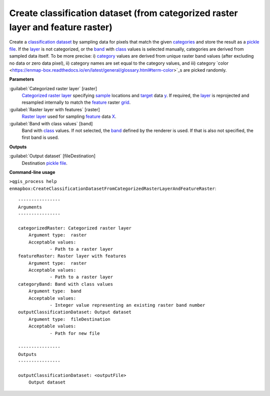 .. _Create classification dataset (from categorized raster layer and feature raster):

********************************************************************************
Create classification dataset (from categorized raster layer and feature raster)
********************************************************************************

Create a `classification <https://enmap-box.readthedocs.io/en/latest/general/glossary.html#term-classification>`_ `dataset <https://enmap-box.readthedocs.io/en/latest/general/glossary.html#term-dataset>`_ by sampling data for pixels that match the given `categories <https://enmap-box.readthedocs.io/en/latest/general/glossary.html#term-categories>`_ and store the result as a `pickle file <https://enmap-box.readthedocs.io/en/latest/general/glossary.html#term-pickle-file>`_. 
If the `layer <https://enmap-box.readthedocs.io/en/latest/general/glossary.html#term-layer>`_ is not categorized, or the `band <https://enmap-box.readthedocs.io/en/latest/general/glossary.html#term-band>`_ with `class <https://enmap-box.readthedocs.io/en/latest/general/glossary.html#term-class>`_ values is selected manually, categories are derived from sampled data itself. To be more precise: i) `category <https://enmap-box.readthedocs.io/en/latest/general/glossary.html#term-category>`_ values are derived from unique raster band values (after excluding no data or zero data pixel), ii) category names are set equal to the category values, and iii) category `color <https://enmap-box.readthedocs.io/en/latest/general/glossary.html#term-color>`_s are picked randomly.

**Parameters**


:guilabel:`Categorized raster layer` [raster]
    `Categorized raster layer <https://enmap-box.readthedocs.io/en/latest/general/glossary.html#term-categorized-raster-layer>`_ specifying `sample <https://enmap-box.readthedocs.io/en/latest/general/glossary.html#term-sample>`_ locations and `target <https://enmap-box.readthedocs.io/en/latest/general/glossary.html#term-target>`_ data `y <https://enmap-box.readthedocs.io/en/latest/general/glossary.html#term-y>`_. If required, the `layer <https://enmap-box.readthedocs.io/en/latest/general/glossary.html#term-layer>`_ is reprojected and resampled internally to match the `feature <https://enmap-box.readthedocs.io/en/latest/general/glossary.html#term-feature>`_ raster `grid <https://enmap-box.readthedocs.io/en/latest/general/glossary.html#term-grid>`_.
    


:guilabel:`Raster layer with features` [raster]
    `Raster layer <https://enmap-box.readthedocs.io/en/latest/general/glossary.html#term-raster-layer>`_ used for sampling `feature <https://enmap-box.readthedocs.io/en/latest/general/glossary.html#term-feature>`_ data `X <https://enmap-box.readthedocs.io/en/latest/general/glossary.html#term-x>`_.


:guilabel:`Band with class values` [band]
    Band with `class <https://enmap-box.readthedocs.io/en/latest/general/glossary.html#term-class>`_ values. If not selected, the `band <https://enmap-box.readthedocs.io/en/latest/general/glossary.html#term-band>`_ defined by the renderer is used. If that is also not specified, the first band is used.

**Outputs**


:guilabel:`Output dataset` [fileDestination]
    Destination `pickle file <https://enmap-box.readthedocs.io/en/latest/general/glossary.html#term-pickle-file>`_.

**Command-line usage**

``>qgis_process help enmapbox:CreateClassificationDatasetFromCategorizedRasterLayerAndFeatureRaster``::

    ----------------
    Arguments
    ----------------
    
    categorizedRaster: Categorized raster layer
    	Argument type:	raster
    	Acceptable values:
    		- Path to a raster layer
    featureRaster: Raster layer with features
    	Argument type:	raster
    	Acceptable values:
    		- Path to a raster layer
    categoryBand: Band with class values
    	Argument type:	band
    	Acceptable values:
    		- Integer value representing an existing raster band number
    outputClassificationDataset: Output dataset
    	Argument type:	fileDestination
    	Acceptable values:
    		- Path for new file
    
    ----------------
    Outputs
    ----------------
    
    outputClassificationDataset: <outputFile>
    	Output dataset
    
    